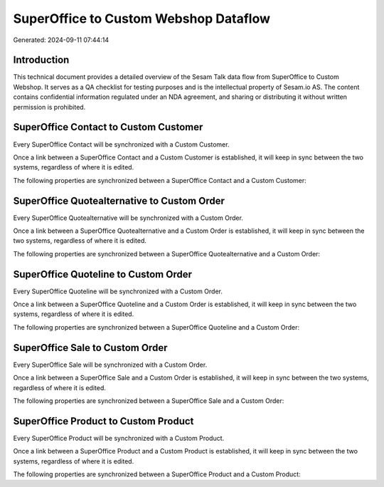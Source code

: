 ======================================
SuperOffice to Custom Webshop Dataflow
======================================

Generated: 2024-09-11 07:44:14

Introduction
------------

This technical document provides a detailed overview of the Sesam Talk data flow from SuperOffice to Custom Webshop. It serves as a QA checklist for testing purposes and is the intellectual property of Sesam.io AS. The content contains confidential information regulated under an NDA agreement, and sharing or distributing it without written permission is prohibited.

SuperOffice Contact to Custom Customer
--------------------------------------
Every SuperOffice Contact will be synchronized with a Custom Customer.

Once a link between a SuperOffice Contact and a Custom Customer is established, it will keep in sync between the two systems, regardless of where it is edited.

The following properties are synchronized between a SuperOffice Contact and a Custom Customer:

.. list-table::
   :header-rows: 1

   * - SuperOffice Contact Property
     - Custom Customer Property
     - Custom Data Type


SuperOffice Quotealternative to Custom Order
--------------------------------------------
Every SuperOffice Quotealternative will be synchronized with a Custom Order.

Once a link between a SuperOffice Quotealternative and a Custom Order is established, it will keep in sync between the two systems, regardless of where it is edited.

The following properties are synchronized between a SuperOffice Quotealternative and a Custom Order:

.. list-table::
   :header-rows: 1

   * - SuperOffice Quotealternative Property
     - Custom Order Property
     - Custom Data Type


SuperOffice Quoteline to Custom Order
-------------------------------------
Every SuperOffice Quoteline will be synchronized with a Custom Order.

Once a link between a SuperOffice Quoteline and a Custom Order is established, it will keep in sync between the two systems, regardless of where it is edited.

The following properties are synchronized between a SuperOffice Quoteline and a Custom Order:

.. list-table::
   :header-rows: 1

   * - SuperOffice Quoteline Property
     - Custom Order Property
     - Custom Data Type


SuperOffice Sale to Custom Order
--------------------------------
Every SuperOffice Sale will be synchronized with a Custom Order.

Once a link between a SuperOffice Sale and a Custom Order is established, it will keep in sync between the two systems, regardless of where it is edited.

The following properties are synchronized between a SuperOffice Sale and a Custom Order:

.. list-table::
   :header-rows: 1

   * - SuperOffice Sale Property
     - Custom Order Property
     - Custom Data Type


SuperOffice Product to Custom Product
-------------------------------------
Every SuperOffice Product will be synchronized with a Custom Product.

Once a link between a SuperOffice Product and a Custom Product is established, it will keep in sync between the two systems, regardless of where it is edited.

The following properties are synchronized between a SuperOffice Product and a Custom Product:

.. list-table::
   :header-rows: 1

   * - SuperOffice Product Property
     - Custom Product Property
     - Custom Data Type

